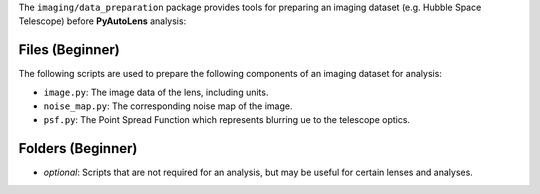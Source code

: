The ``imaging/data_preparation`` package provides tools for preparing an imaging
dataset (e.g. Hubble Space Telescope) before **PyAutoLens** analysis:

Files (Beginner)
----------------

The following scripts are used to prepare the following components of an imaging dataset for analysis:

- ``image.py``: The image data of the lens, including units.
- ``noise_map.py``: The corresponding noise map of the image.
- ``psf.py``:  The Point Spread Function which represents blurring ue to the telescope optics.

Folders (Beginner)
------------------

- `optional`: Scripts that are not required for an analysis, but may be useful for certain lenses and analyses.